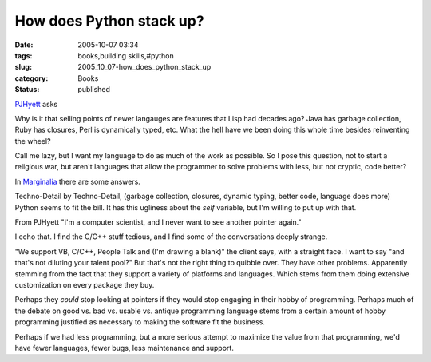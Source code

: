 How does Python stack up?
=========================

:date: 2005-10-07 03:34
:tags: books,building skills,#python
:slug: 2005_10_07-how_does_python_stack_up
:category: Books
:status: published





`PJHyett <http://pjhyett.com/articles/2005/10/06/why-hasnt-anything-changed-since-the-50s>`_ asks



Why is it that selling points of
newer langauges are features that Lisp had decades ago? Java has garbage
collection, Ruby has closures, Perl is dynamically typed, etc. What the hell
have we been doing this whole time besides reinventing the
wheel?



Call me lazy, but I want my
language to do as much of the work as possible. So I pose this question, not to
start a religious war, but aren't languages that allow the programmer to solve
problems with less, but not cryptic, code
better?



In  `Marginalia <http://adamconnor.org/?p=38>`_ there
are some answers.



Techno-Detail by
Techno-Detail, (garbage collection, closures, dynamic typing, better code,
language does more) Python seems to fit the bill.  It has this ugliness about
the
*self* 
variable, but I'm willing to put up with
that.



From PJHyett "I'm a computer
scientist, and I never want to see another pointer
again."



I echo that.  I find the C/C++
stuff tedious, and I find some of the conversations deeply
strange.



"We support VB, C/C++, People
Talk and (I'm drawing a blank)" the client says, with a straight face.  I want
to say "and that's not diluting your talent pool?"  But that's not the right
thing to quibble over.  They have other problems.  Apparently stemming from the
fact that they support a variety of platforms and languages.  Which stems from
them doing extensive customization on every package they
buy.



Perhaps they
*could* 
stop looking at pointers if they would stop engaging in their hobby of
programming.  Perhaps much of the debate on good vs. bad vs. usable vs. antique
programming language stems from a certain amount of hobby programming justified
as necessary to making the software fit the
business.



Perhaps if we had less
programming, but a more serious attempt to maximize the value from that
programming, we'd have fewer languages, fewer bugs, less maintenance and
support.








